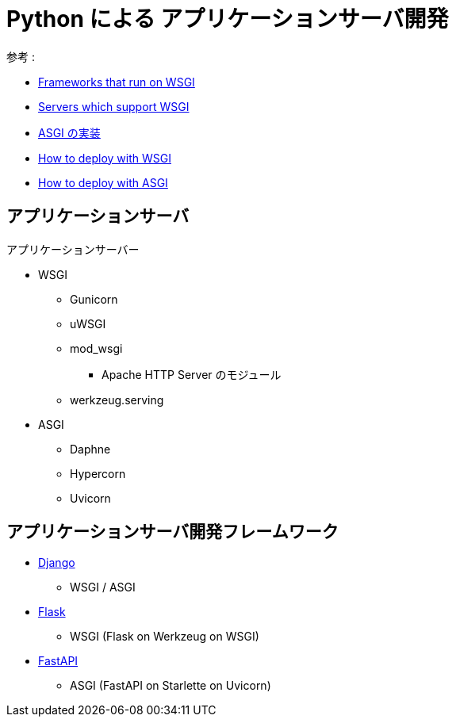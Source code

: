 = Python による アプリケーションサーバ開発

参考 : 

* https://wsgi.readthedocs.io/en/latest/frameworks.html[Frameworks that run on WSGI]
* https://wsgi.readthedocs.io/en/latest/servers.html[Servers which support WSGI]
* https://asgi.readthedocs.io/en/latest/implementations.html#implementations[ASGI の実装]
* https://docs.djangoproject.com/en/4.0/howto/deployment/wsgi/[How to deploy with WSGI]
* https://docs.djangoproject.com/en/4.0/howto/deployment/asgi/[How to deploy with ASGI]

== アプリケーションサーバ

.アプリケーションサーバー
* WSGI
** Gunicorn
** uWSGI
** mod_wsgi
*** Apache HTTP Server のモジュール
** werkzeug.serving
* ASGI
** Daphne
** Hypercorn
** Uvicorn

== アプリケーションサーバ開発フレームワーク

* https://www.djangoproject.com/[Django]
** WSGI / ASGI
* https://palletsprojects.com/p/flask/[Flask]
** WSGI (Flask on Werkzeug on WSGI)
* https://fastapi.tiangolo.com/ja/[FastAPI]
** ASGI (FastAPI on Starlette on Uvicorn)
